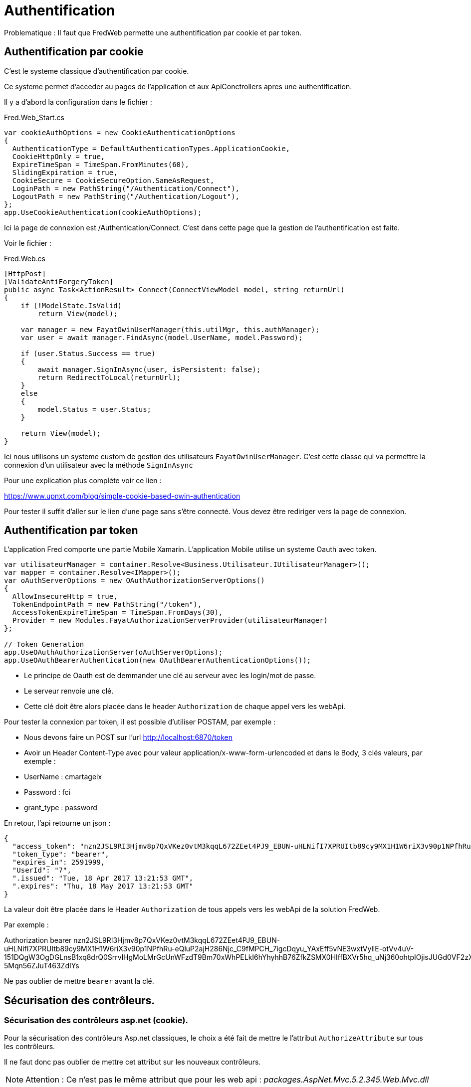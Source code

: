 = Authentification

Problematique : Il faut que FredWeb permette une authentification par
cookie et par token.

== Authentification par cookie

C’est le systeme classique d’authentification par cookie.

Ce systeme permet d’acceder au pages de l’application et aux ApiConctrollers apres une authentification.

Il y a d’abord la configuration dans le fichier :

Fred.Web_Start.cs

[source,csharp]
----
var cookieAuthOptions = new CookieAuthenticationOptions
{
  AuthenticationType = DefaultAuthenticationTypes.ApplicationCookie,
  CookieHttpOnly = true,
  ExpireTimeSpan = TimeSpan.FromMinutes(60),
  SlidingExpiration = true,
  CookieSecure = CookieSecureOption.SameAsRequest,
  LoginPath = new PathString("/Authentication/Connect"),
  LogoutPath = new PathString("/Authentication/Logout"),
};
app.UseCookieAuthentication(cookieAuthOptions);
----

Ici la page de connexion est /Authentication/Connect. C’est dans cette page que la gestion de l’authentification est faite.

Voir le fichier :

Fred.Web.cs

[source,csharp]
----
[HttpPost]
[ValidateAntiForgeryToken]
public async Task<ActionResult> Connect(ConnectViewModel model, string returnUrl)
{
    if (!ModelState.IsValid)
        return View(model);

    var manager = new FayatOwinUserManager(this.utilMgr, this.authManager);
    var user = await manager.FindAsync(model.UserName, model.Password);

    if (user.Status.Success == true)
    {
        await manager.SignInAsync(user, isPersistent: false);
        return RedirectToLocal(returnUrl);
    }
    else
    {
        model.Status = user.Status;
    }

    return View(model);
}
----

Ici nous utilisons un systeme custom de gestion des utilisateurs `FayatOwinUserManager`. C’est cette classe qui va permettre la connexion d’un utilisateur avec la méthode `SignInAsync`

Pour une explication plus complète voir ce lien :

https://www.upnxt.com/blog/simple-cookie-based-owin-authentication

Pour tester il suffit d’aller sur le lien d’une page sans s’être connecté.
Vous devez être rediriger vers la page de connexion.

== Authentification par token

L’application Fred comporte une partie Mobile Xamarin. L’application Mobile utilise un systeme Oauth avec token.

[source,csharp]
----
var utilisateurManager = container.Resolve<Business.Utilisateur.IUtilisateurManager>();
var mapper = container.Resolve<IMapper>();
var oAuthServerOptions = new OAuthAuthorizationServerOptions()
{
  AllowInsecureHttp = true,
  TokenEndpointPath = new PathString("/token"),
  AccessTokenExpireTimeSpan = TimeSpan.FromDays(30),
  Provider = new Modules.FayatAuthorizationServerProvider(utilisateurManager)
};

// Token Generation
app.UseOAuthAuthorizationServer(oAuthServerOptions);
app.UseOAuthBearerAuthentication(new OAuthBearerAuthenticationOptions());
----

* Le principe de Oauth est de demmander une clé au serveur avec les login/mot de passe.
* Le serveur renvoie une clé.
* Cette clé doit être alors placée dans le header `Authorization` de chaque appel vers les webApi.

Pour tester la connexion par token, il est possible d’utiliser POSTAM, par exemple :

* Nous devons faire un POST sur l’url http://localhost:6870/token
* Avoir un Header Content-Type avec pour valeur application/x-www-form-urlencoded
et dans le Body, 3 clés valeurs, par exemple :
* UserName : cmartageix
* Password : fci
* grant_type : password

En retour, l’api retourne un json :

[source,json]
----
{
  "access_token": "nzn2JSL9RI3Hjmv8p7QxVKez0vtM3kqqL672ZEet4PJ9_EBUN-uHLNifI7XPRUItb89cy9MX1H1W6riX3v90p1NPfhRu-eQluP2ajH286Njc_C9fMPCH_7igcDqyu_YAxEff5vNE3wxtVyllE-otVv4uV-151DQgW3OgDGLnsB1xq8drQ0SrrvlHgMoLMrGcUnWFzdT9Bm70xWhPELkI6hYhyhhB76ZfkZSMX0HIffBXVr5hq_uNj360ohtpIOjisJUGd0VF2zXeO2AeGNpMayg2-5Mqn56ZJuT463ZdIYs",
  "token_type": "bearer",
  "expires_in": 2591999,
  "UserId": "7",
  ".issued": "Tue, 18 Apr 2017 13:21:53 GMT",
  ".expires": "Thu, 18 May 2017 13:21:53 GMT"
}
----

La valeur doit être placée dans le Header `Authorization` de tous appels vers les webApi de la solution FredWeb.

Par exemple :

Authorization bearer
nzn2JSL9RI3Hjmv8p7QxVKez0vtM3kqqL672ZEet4PJ9_EBUN-uHLNifI7XPRUItb89cy9MX1H1W6riX3v90p1NPfhRu-eQluP2ajH286Njc_C9fMPCH_7igcDqyu_YAxEff5vNE3wxtVyllE-otVv4uV-151DQgW3OgDGLnsB1xq8drQ0SrrvlHgMoLMrGcUnWFzdT9Bm70xWhPELkI6hYhyhhB76ZfkZSMX0HIffBXVr5hq_uNj360ohtpIOjisJUGd0VF2zXeO2AeGNpMayg2-5Mqn56ZJuT463ZdIYs

Ne pas oublier de mettre `bearer` avant la clé.

== Sécurisation des contrôleurs.

=== Sécurisation des contrôleurs asp.net (cookie).

Pour la sécurisation des contrôleurs Asp.net classiques, le choix a été fait de mettre le l’attribut `AuthorizeAttribute` sur tous les contrôleurs.

Il ne faut donc pas oublier de mettre cet attribut sur les nouveaux contrôleurs.

NOTE: Attention : Ce n'est pas le même attribut que pour les web api :
_packages.AspNet.Mvc.5.2.345.Web.Mvc.dll_

=== Sécurisation des contrôleurs webApi (token).

Pour sécuriser les controlleurs web api, un filtre a été ajouter de maniere globale sur tous les controlleurs.

Fichier : Fred.Web_Start.cs

[source,csharp]
----
//Mise en place sur tous les controlleurs d`un filtre qui demande d`être connecté pour acceder aux ressources.
config.Filters.Add(new AuthorizeAttribute());
----

Ce filtre ne marche que pour les webApi car il vient du packages.AspNet.WebApi.Core.5.2.345.Web.Http.dll

== Mise en place du SSL.

Pour que la sécurisation de l’application soit complete il faut mettre en place le SSL.

Pour tester en developpement, il faut dans les `properties` mettre `SSL Enabled` à True.

Puis dans les properties du projet Fred.Web changer l’url par https://localhost:443/ par exemple.

Voir :
https://www.codeproject.com/Tips/723357/Enabling-SSL-with-IIS-Express-in-Visual-Studio
